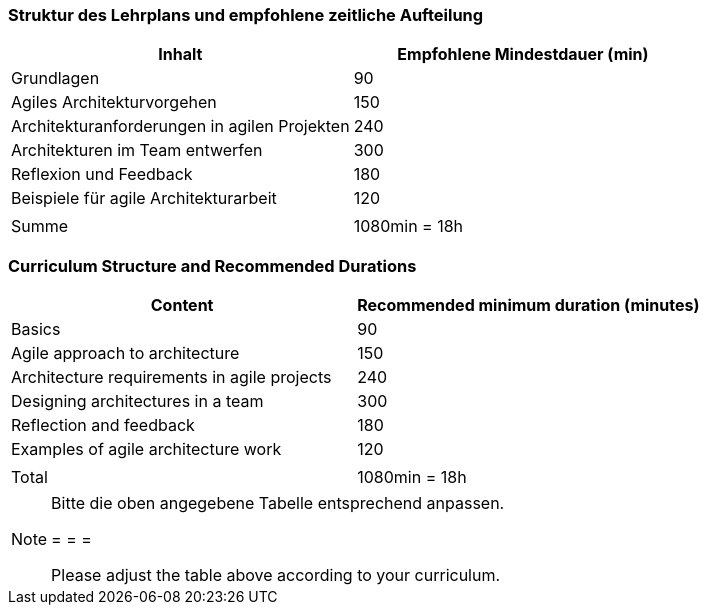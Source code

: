 // tag::DE[]
=== Struktur des Lehrplans und empfohlene zeitliche Aufteilung

[cols="<,>", options="header"]
|===
| Inhalt | Empfohlene Mindestdauer (min)
| Grundlagen | 90
| Agiles Architekturvorgehen | 150
| Architekturanforderungen in agilen Projekten | 240
| Architekturen im Team entwerfen | 300
| Reflexion und Feedback | 180
| Beispiele für agile Architekturarbeit | 120
| |
| Summe | 1080min = 18h

|===

// end::DE[]

// tag::EN[]
=== Curriculum Structure and Recommended Durations

[cols="<,>", options="header"]
|===
| Content | Recommended minimum duration (minutes)
| Basics | 90
| Agile approach to architecture | 150
| Architecture requirements in agile projects | 240
| Designing architectures in a team | 300
| Reflection and feedback | 180
| Examples of agile architecture work | 120
| |
| Total | 1080min = 18h

|===

// end::EN[]

// tag::REMARK[]
[NOTE]
====
Bitte die oben angegebene Tabelle entsprechend anpassen.

= = =

Please adjust the table above according to your curriculum.
====
// end::REMARK[]
